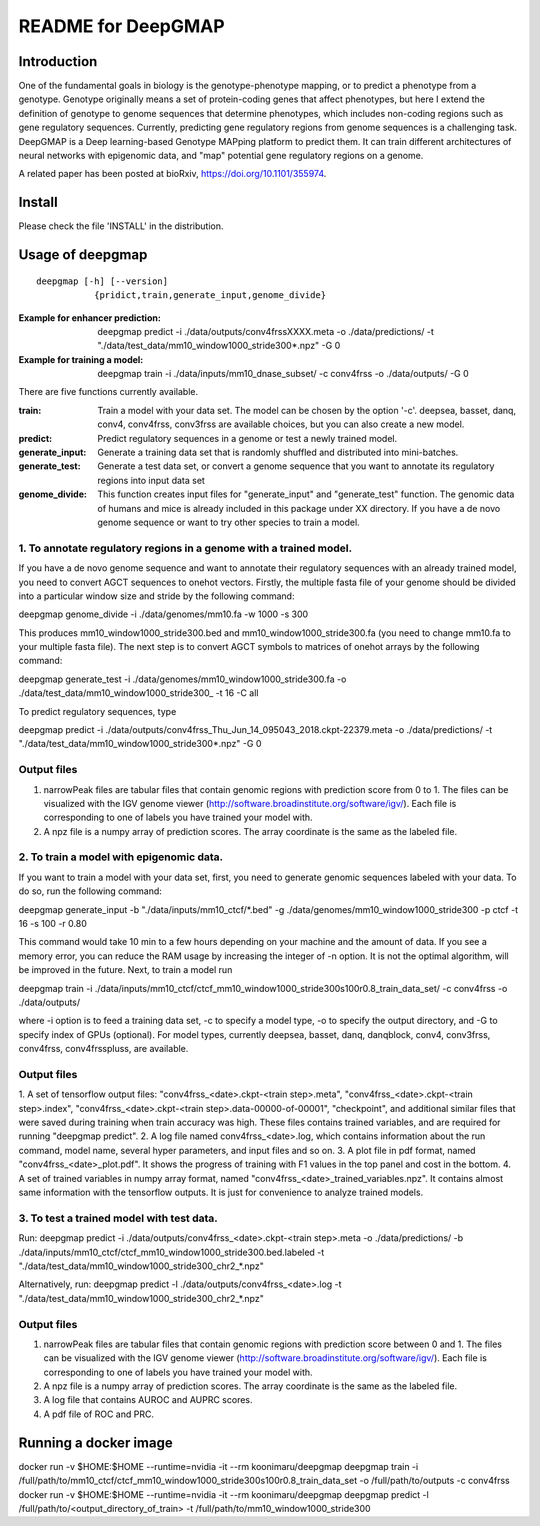 ===================
README for DeepGMAP
===================

Introduction
============
One of the fundamental goals in biology is the genotype-phenotype mapping, or to predict a phenotype from a genotype. Genotype originally means \
a set of protein-coding genes that affect phenotypes, but here I extend the definition of genotype to genome sequences that determine phenotypes, \
which includes non-coding regions such as gene regulatory sequences. Currently, predicting gene regulatory regions from genome sequences is a \
challenging task. DeepGMAP is a Deep learning-based Genotype MAPping platform to predict them. It can train different architectures of neural \
networks with epigenomic data, and "map" potential gene regulatory regions on a genome.

A related paper has been posted at bioRxiv, https://doi.org/10.1101/355974.

Install
=======

Please check the file 'INSTALL' in the distribution.

Usage of deepgmap
=================

::

  deepgmap [-h] [--version]
             {pridict,train,generate_input,genome_divide}

:Example for enhancer prediction: deepgmap predict -i ./data/outputs/conv4frssXXXX.meta -o ./data/predictions/ -t "./data/test_data/mm10_window1000_stride300*.npz" -G 0

:Example for training a model: deepgmap train -i ./data/inputs/mm10_dnase_subset/ -c conv4frss -o ./data/outputs/ -G 0

There are five functions currently available.

:train:				Train a model with your data set. The model can be chosen by the option '-c'. deepsea, basset, danq, conv4, conv4frss, conv3frss are available choices, but you can also create a new model.
:predict:			Predict regulatory sequences in a genome or test a newly trained model.
:generate_input:	Generate a training data set that is randomly shuffled and distributed into mini-batches.
:generate_test:		Generate a test data set, or convert a genome sequence that you want to annotate its regulatory regions into input data set 
:genome_divide:		This function creates input files for "generate_input" and "generate_test" function. The genomic data of humans and mice is already included in this package under XX directory. If you have a de novo genome sequence or want to try other species to train a model.  



1. To annotate regulatory regions in a genome with a trained model. 
~~~~~~~~~~~~~~~~~~~~~~~~~~~~~~~~~~~~~~~~~~~~~~~~~~~~~~~~~~~~~~~~~~~

If you have a de novo genome sequence and want to annotate their regulatory sequences with an already trained model, you need to convert AGCT sequences to onehot vectors.
Firstly, the multiple fasta file of your genome should be divided into a particular window size and stride by the following command:

deepgmap genome_divide -i ./data/genomes/mm10.fa -w 1000 -s 300

This produces mm10_window1000_stride300.bed and mm10_window1000_stride300.fa (you need to change mm10.fa to your multiple fasta file).
The next step is to convert AGCT symbols to matrices of onehot arrays by the following command:

deepgmap generate_test -i ./data/genomes/mm10_window1000_stride300.fa -o ./data/test_data/mm10_window1000_stride300_ -t 16 -C all


To predict regulatory sequences, type

deepgmap predict -i ./data/outputs/conv4frss_Thu_Jun_14_095043_2018.ckpt-22379.meta -o ./data/predictions/ -t "./data/test_data/mm10_window1000_stride300*.npz" -G 0


Output files
~~~~~~~~~~~~

1. narrowPeak files are tabular files that contain genomic regions with prediction score from 0 to 1. 
   The files can be visualized with the IGV genome viewer (http://software.broadinstitute.org/software/igv/).
   Each file is corresponding to one of labels you have trained your model with.
2. A npz file is a numpy array of prediction scores. The array coordinate is the same as the labeled file.


2. To train a model with epigenomic data.
~~~~~~~~~~~~~~~~~~~~~~~~~~~~~~~~~~~~~~~~~
If you want to train a model with your data set, first, you need to generate genomic sequences labeled with your data. To do so, run the following command: 

deepgmap generate_input -b "./data/inputs/mm10_ctcf/*.bed" -g ./data/genomes/mm10_window1000_stride300 -p ctcf -t 16 -s 100 -r 0.80

This command would take 10 min to a few hours depending on your machine and the amount of data. If you see a memory error, you can reduce the RAM usage by increasing the 
integer of -n option. It is not the optimal algorithm, will be improved in the future. Next, to train a model run 

deepgmap train -i ./data/inputs/mm10_ctcf/ctcf_mm10_window1000_stride300s100r0.8_train_data_set/ -c conv4frss -o ./data/outputs/

where -i option is to feed a training data set, -c to specify a model type, -o to specify the output directory, and -G to specify index of GPUs (optional). For model types, 
currently deepsea, basset, danq, danqblock, conv4, conv3frss, conv4frss, conv4frsspluss, are available.
   

Output files
~~~~~~~~~~~~

1. A set of tensorflow output files: "conv4frss_<date>.ckpt-<train step>.meta", "conv4frss_<date>.ckpt-<train step>.index", 
"conv4frss_<date>.ckpt-<train step>.data-00000-of-00001", "checkpoint", and additional similar files that were saved during training when train 
accuracy was high. These files contains trained variables, and are required for running "deepgmap predict".  
2. A log file named conv4frss_<date>.log, which contains information about the run command, model name, several hyper parameters, and input files and so on.
3. A plot file in pdf format, named "conv4frss_<date>_plot.pdf". It shows the progress of training with F1 values in the top panel and cost in the bottom.
4. A set of trained variables in numpy array format, named "conv4frss_<date>_trained_variables.npz". It contains almost same information with the tensorflow outputs.
It is just for convenience to analyze trained models.


3. To test a trained model with test data.
~~~~~~~~~~~~~~~~~~~~~~~~~~~~~~~~~~~~~~~~~
Run:
deepgmap predict -i ./data/outputs/conv4frss_<date>.ckpt-<train step>.meta -o ./data/predictions/ -b ./data/inputs/mm10_ctcf/ctcf_mm10_window1000_stride300.bed.labeled 
-t "./data/test_data/mm10_window1000_stride300_chr2_*.npz"

Alternatively, run:
deepgmap predict -l ./data/outputs/conv4frss_<date>.log -t "./data/test_data/mm10_window1000_stride300_chr2_*.npz"

Output files
~~~~~~~~~~~~
1. narrowPeak files are tabular files that contain genomic regions with prediction score between 0 and 1. 
   The files can be visualized with the IGV genome viewer (http://software.broadinstitute.org/software/igv/).
   Each file is corresponding to one of labels you have trained your model with.
2. A npz file is a numpy array of prediction scores. The array coordinate is the same as the labeled file.
3. A log file that contains AUROC and AUPRC scores.
4. A pdf file of ROC and PRC.

Running a docker image
======================
docker run -v $HOME:$HOME --runtime=nvidia -it --rm koonimaru/deepgmap deepgmap train -i /full/path/to/mm10_ctcf/ctcf_mm10_window1000_stride300s100r0.8_train_data_set -o /full/path/to/outputs -c conv4frss
docker run -v $HOME:$HOME --runtime=nvidia -it --rm koonimaru/deepgmap deepgmap predict -l /full/path/to/<output_directory_of_train> -t /full/path/to/mm10_window1000_stride300

